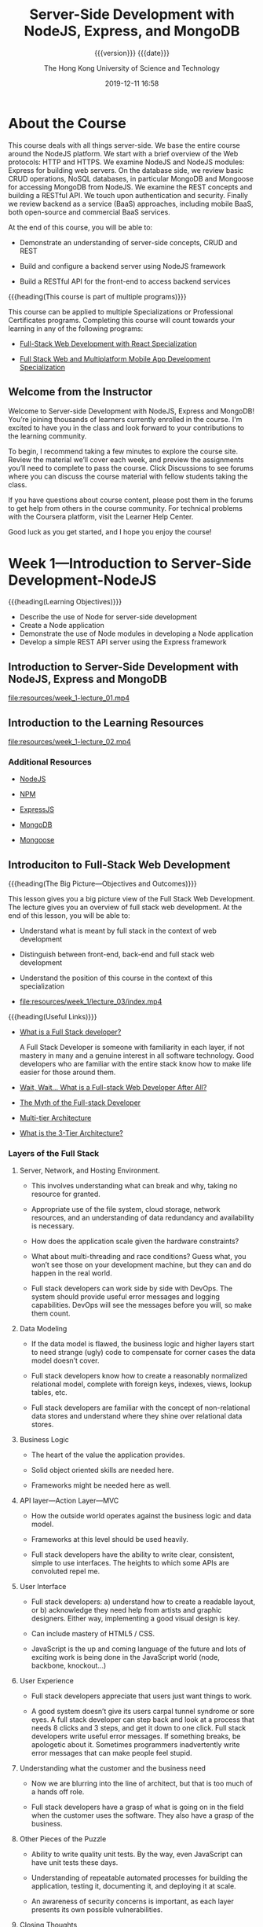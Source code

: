 # -*- mode:org; -*-

#+title:Server-Side Development with NodeJS, Express, and MongoDB
#+author:The Hong Kong University of Science and Technology
#+date:2019-12-11 16:58
#+subtitle: {{{version}}} {{{date}}}
#+macro:version Version 0.0.11

#+texinfo: @insertcopying

* About the Course
:PROPERTIES:
:unnumbered: t
:END:

This course deals with all things server-side.  We base the entire course
around the NodeJS platform.  We start with a brief overview of the Web
protocols: HTTP and HTTPS.  We examine NodeJS and NodeJS modules: Express for
building web servers.  On the database side, we review basic CRUD operations,
NoSQL databases, in particular MongoDB and Mongoose for accessing MongoDB from
NodeJS.  We examine the REST concepts and building a RESTful API.  We touch
upon authentication and security. Finally we review backend as a service (BaaS)
approaches, including mobile BaaS, both open-source and commercial BaaS
services.

At the end of this course, you will be able to:

- Demonstrate an understanding of server-side concepts, CRUD and REST

- Build and configure a backend server using NodeJS framework

- Build a RESTful API for the front-end to access backend services


{{{heading(This course is part of multiple programs)}}}

This course can be applied to multiple Specializations or Professional
Certificates programs.  Completing this course will count towards your learning
in any of the following programs:

- [[https://www.coursera.org/specializations/full-stack-react][Full-Stack Web Development with React Specialization]]

- [[https://www.coursera.org/specializations/full-stack-mobile-app-development][Full Stack Web and Multiplatform Mobile App Development Specialization]]

** Welcome from the Instructor
:PROPERTIES:
:instructor: Jogesh K. Muppala
:unnumbered: t
:END:

Welcome to Server-side Development with NodeJS, Express and MongoDB!  You’re
joining thousands of learners currently enrolled in the course.  I'm excited to
have you in the class and look forward to your contributions to the learning
community.

To begin, I recommend taking a few minutes to explore the course site.  Review
the material we’ll cover each week, and preview the assignments you’ll need to
complete to pass the course.  Click Discussions to see forums where you can
discuss the course material with fellow students taking the class.

If you have questions about course content, please post them in the forums to
get help from others in the course community.  For technical problems with the
Coursera platform, visit the Learner Help Center.

Good luck as you get started, and I hope you enjoy the course!

* Week 1---Introduction to Server-Side Development-NodeJS
:PROPERTIES:
:length:   10h 37m
:END:

{{{heading(Learning Objectives)}}}

- Describe the use of Node for server-side development
- Create a Node application
- Demonstrate the use of Node modules in developing a Node application
- Develop a simple REST API server using the Express framework


** Introduction to Server-Side Development with NodeJS, Express and MongoDB
:PROPERTIES:
:length:   10m
:END:

[[file:resources/week_1-lecture_01.mp4]]

** Introduction to the Learning Resources

[[file:resources/week_1-lecture_02.mp4]]

*** Additional Resources
- [[https://nodejs.org/][NodeJS]]

- [[https://www.npmjs.com/][NPM]]

- [[http://expressjs.com/][ExpressJS]]

- [[http://www.mongodb.org/][MongoDB]]

- [[http://mongoosejs.com/][Mongoose]]

** Introduciton to Full-Stack Web Development

{{{heading(The Big Picture---Objectives and Outcomes)}}}

This lesson gives you a big picture view of the Full Stack Web Development.
The lecture gives you an overview of full stack web development.  At the end of
this lesson, you will be able to:

- Understand what is meant by full stack in the context of web development

- Distinguish between front-end, back-end and full stack web development

- Understand the position of this course in the context of this specialization

- [[file:resources/week_1/lecture_03/index.mp4]]


{{{heading(Useful Links)}}}

- [[http://www.laurencegellert.com/2012/08/what-is-a-full-stack-developer/][What is a Full Stack developer?]]

  A Full Stack Developer is someone with familiarity in each layer, if not
  mastery in many and a genuine interest in all software technology.  Good
  developers who are familiar with the entire stack know how to make life
  easier for those around them.

- [[http://edward-designer.com/web/full-stack-web-developer/][Wait, Wait… What is a Full-stack Web Developer After All?]]

- [[http://andyshora.com/full-stack-developers.html][The Myth of the Full-stack Developer]]

- [[https://en.wikipedia.org/wiki/Multitier_architecture][Multi-tier Architecture]]

- [[http://www.tonymarston.net/php-mysql/3-tier-architecture.html][What is the 3-Tier Architecture?]]

*** Layers of the Full Stack
1. Server, Network, and Hosting Environment.

   - This involves understanding what can break and why, taking no resource for
     granted.

   - Appropriate use of the file system, cloud storage, network resources, and
     an understanding of data redundancy and availability is necessary.

   - How does the application scale given the hardware constraints?

   - What about multi-threading and race  conditions? Guess what, you won’t see
     those on your development machine, but they  can and do happen in the real
     world.

   - Full stack developers can work side by side with DevOps.  The system
     should provide useful error messages and logging capabilities. DevOps will
     see the messages before you will, so make them count.

2. Data Modeling

   - If the data model is flawed, the business logic and higher layers start to
     need strange (ugly) code to compensate for corner cases the data model
     doesn’t cover.

   - Full stack developers know how to create a reasonably normalized
     relational model, complete with foreign keys, indexes, views, lookup
     tables, etc.

   - Full stack developers are familiar with the concept of non-relational data
     stores and understand where they shine over relational data stores.

3. Business Logic

   - The heart of the value the application provides.

   - Solid object oriented skills are needed here.

   - Frameworks might be needed here as well.

4. API layer---Action Layer---MVC

   - How the outside world operates against the business logic and data model.

   - Frameworks at this level should be used heavily.

   - Full stack developers have the ability to write clear, consistent, simple
     to use interfaces. The heights to which some APIs are convoluted repel me.

5. User Interface

   - Full stack developers: a) understand how to create a readable layout, or
     b) acknowledge they need help from artists and graphic designers.  Either
     way, implementing a good visual design is key.

   - Can include mastery of HTML5 / CSS.

   - JavaScript is the up and coming language of the future and lots of
     exciting work is being done in the JavaScript world (node, backbone,
     knockout…)

6. User Experience

   - Full stack developers appreciate that users just want things to work.

   - A good system doesn’t give its users carpal tunnel syndrome or sore eyes.
     A full stack developer can step back and look at a process that needs 8
     clicks and 3 steps, and get it down to one click.  Full stack developers
     write useful error messages. If something breaks, be apologetic about
     it. Sometimes programmers inadvertently write error messages that can make
     people feel stupid.

7. Understanding what the customer and the business need

   - Now we are blurring into the line of architect, but that is too much of a
     hands off role.

   - Full stack developers have a grasp of what is going on in the field when
     the customer uses the software. They also have a grasp of the business.

8. Other Pieces of the Puzzle

   - Ability to write quality unit tests.  By the way, even JavaScript can have
     unit tests these days.

   - Understanding of repeatable automated processes for building the
     application, testing it, documenting it, and deploying it at scale.

   - An awareness of security concerns is important, as each layer presents its
     own possible vulnerabilities.

9. Closing Thoughts

   - It is very bad practice to tightly couple code to a specific
     implementation (library, OS, hardware, etc). Just because a full stack
     developer understands the entire spectrum doesn’t mean they have license
     to take shortcuts. Well, actually they do if it is a build and throw away
     prototype.

   - Technology start-ups need full stack developers for their versatility!
     However, as an organization matures, it needs more and more focused
     skills.

   - I’m not sure you can call yourself a full stack developer until you have
     worked in multiple languages, platforms, and even industries in your
     professional career. Full stack goes beyond a ‘senior engineer’, as it is
     along the same lines as a polyglot programmer but with a higher view of
     all the connecting pieces. Note that on my list, only items 3-5 involve
     writing code.

*** What is a Full Stack Web Developer
:PROPERTIES:
:url:      https://edward-designer.com/web/full-stack-web-developer/
:author:   Edward Chung
:date:     December 18, 2014
:END:

**** Summary of What is a Full Stack Web Developer
A full-stack web developer is someone who has honed skills in both front-end
web design/development and back-end/server coding.  You can count on a
full-stack web developer to design, code, implement and maintain a fully
functional modern interactive website on his/her own (not just a static website
with a few pages).

**** The Full Stack Web Developer
With the ever evolvement of the almighty World Wide Web, new job functions are
created virtually every day.  Just a few years ago, you only needed a web
designer to create the visual design in Photoshop and/or Dreamweaver and a web
developer to code the front-end/back-end scripts and the website was ready to
go.  At that time, websites were charged based on the number of “pages” (a
concept borrowed from print design).

Fast forward to the present, we now have (not a exhaustive list) :

- visual designer
- web designer
- UI designer
- UX designer
- interaction designer
- art director
- front-end developer
- back-end developer
- web developer
- mobile developer
- database developer
- database administrator
- web master
- web server administrator
- SEO specialist
- web analyst
- web security professional
- quality assurance tester
- project manager
- growth hacker
- …


Several roles may be taken up by the same individual depending on the size of
the company and the resources.  Very large and profitable companies may gather
experts from each field in their teams with a view to create the
best-ever-possible web products of the world.

But normally, in the down-to-earth company, the web designer/developer
distinction still applies.  The web designer will be responsible for the
visual/web/UI/UX/interaction design while the web developer will do the
front-end coding/back-end coding/database administration/server
setup/debugging/etc.  However, problems always occur in areas when the two have
to work together yet only either one takes responsible.  Factors like
miscommunications/false assumptions of job role and scope/misunderstanding of
the technology/etc.  will render the end product a subpar one.

This is where a full-stack web developer can fill the gap.  A full-stack web
developer masters the best of both worlds (or to a minimum understands both
worlds).  (S)He will be able to steer the web projects in the right direction
utilizing the best practices and latest advancements in the technology.  (S)He
will design and code the whole web project themselves or supervise others to
perform the tasks by overlooking the whole process from scratch to finish.

When websites and web applications become more and more interactive and
sophisticated, understanding the technical capabilities of the systems and
having an eye for artistic/usability judgement are critical to the success.  So
it is natural for web professionals to evolve to full-stack web developers in
due course.

However, designing and coding are two distinct skills that require different
regions of the brain to master. The right brain is for visual and creativity
and the left brain is for structure and organization.  Designers are
predominately right-brainers while coder left-brainers.  So there is still only
a handful of full-stack web developer on the market.

{{{heading(Benefits of Being a Full-Stack Web Developer)}}}

1. You can build a professional website from scratches for your employer.

2. You can be a competent member in cross-functional Agile teams where you can
   perform both front-end and back-end development.  As Agile project
   management is fast becoming the norm for web application development and
   UI/UX is gaining in importance for the success or failure of any web
   application, you will be seen as a valuable team member contributing to the
   success of projects.

3. You can start your own website design and development business.

4. You can build your own websites and monetize them through Adsense, affiliate
   marketing, selling your own products and more.  The best of this is the
   flexibility of earning extra money alongside your regular job.  There are
   many great examples of web developers turning this business into a career
   and quitting their regular jobs.

*** The Myth of the Full-stack Developer
:PROPERTIES:
:url:      https://www.andyshora.com/full-stack-developers.html
:author:   Andy Shora
:END:

{{{heading(“Full Stack”)}}}

My defensive tendencies are normally put on high alert when I hear that magic
phrase.  Stacks are a lot bigger than what they used to be, and being able to
claim one has acquired refined skills at every layer of web development is
certainly not a small claim.  Does this mean you have a broad range of skills
or you specialise in everything?

For a time (allegedly) Facebook only hired full-stack engineers.  This was of
course when they were building the first few versions of Facebook, which, lets
face it had a relatively simple php backend and wasn't anything special
design-wise.

{{{heading(Full-stack used to mean less layers)}}}

Coding php or Python, jQuery, HTML, CSS then transferring a few files via FTP
to your shared hosting account or dedicated server? You were full-stack.  HTML
was trivial, and even thinking of implementing any proper application code in
JavaScript wasn't possible.

My beef is not with people who can do all of the above, it's with the label
'full-stack developer'.  What does it mean in 2014?

At the level of a senior full-stack engineer we're perhaps talking about
architecting a modular Backbone/AngularJS front-end whilst optimising content
delivery and tweaking hardware accelerated layers in CSS, followed by
implementing an async non-blocking backend (which also pre-renders templates on
the server), and pushing to an AWS cluster which has been built with security
and scaleability in mind.  Not to mention design.  Designing UI responsively
and mobile-first is essential, utilising a CSS pre-processor to save time.  And
remember to setup Nagios for monitoring.  Oh, and ideally when the Continuous
Integration server detects a bad build because your end-to-end tests have
failed, get it to send you an SMS with the build error messages.  Well, the
last two are probably for bonus points.

Ask someone who labels themselves 'full-stack'.  Do they believe they have
familiarity with different layers, or true mastery?

{{{heading(Identifying mastery)}}}

I used to work with a very smart guy who when interviewing junior web
developers, used to draw a spider diagram with each of the spikes being
different layers of web development; UX, HTML, CSS, JavaScript, backend
scripting language, and SQL.  When the young developers were asked to grade
themselves out of 10 for each of the skill areas, most went for a good spread,
but a rather high spread.  It seemed nobody wanted to exceed an 8, or drop
below a 5 in any of the layers.  We can ignore the scale at which they were
grading themselves, because we were simply interpreting the grades relatively
against each other so we could get a good idea of what kind of developer the
individual saw themselves as.  I didn't hear the term 'full-stack' being used
even once, but we got a feel that everyone was an all-round web developer.
What happened next was more interesting.

On the second iteration the interviewees were given a maximum of 30 points to
distribute as they pleased.  After some frowning, some internal arguing, and
finally the self-grading we saw a lot more skewed graphs.  The 7-5 well-spread
ratings turned into more skewed 8-2's.  It seemed when faced with the harsh
reality of admitting what they were really good at, they delivered, giving
themselves 8's in their favoured areas and 2's in others.  If the candidates
really believed in their initial relative spread, we would see the same
weighting in the second round, but instead we saw front-end and back-end
developers emerge from the crowd.

Of course 99% of web developers have probably never sat through this test, and
have perhaps have never been forced to reveal what their real spread of skills
is.

{{{heading(How skilled are you in each discipline?)}}}

The basics of the languages/frameworks we learn today can often be picked up in
a matter of hours.  We no longer add skills to our CVs by taking a course, we
simply download some code and start hacking through tutorials and demo code.
The problem is, I feel the difference between knowing something in web
development and truly mastering it is now becoming an increasingly blurred
line.

It's very easy to become disillusioned with your own skills when you've
deployed some code which has been consumed by lots of users.  Let's say you've
written a web application which has scaled well under load, and you've received
great feedback.  Are you a master of everything you used in this stack?  Or are
you simply good at implementing the layers you needed to make things work
together?  Because that's an entirely different skill, and in fact a very
valuable one.

{{{heading(The skill of acquiring new skills)}}}

In my eyes the most valuable skill to have is the ability to learn, closely
followed by the ability to know when you don't know something.  I'm sure we've
all met people who decide to put brakes on their own learning because they
believe they've become a master at something.  I don't know about you, but the
smartest people I know (and the ones I have most respect for) are the ones who
are still eager to learn new things every day, from everyone they meet.  These
people just don't stop growing, in terms of both ability and character.

{{{heading(Why I'm not a full-stack developer)}}}

At one point (probably when I was about twenty-two) I heard this phrase
'full-stack' and I thought "yeah, I'm one of them".  Five years later after
working in roles with ASP, php, .Net, Node and finally JavaScript and CSS, I
only label myself as a front-end developer.  Maybe I just wasn't that good at
previous disciplines, or maybe since spending the last 2-3 years in pure
JavaScript roles I just actually realised how high the limits are when you
specialise.  This is simply opportunity I did not have when I was busy in
cross-discipline roles at smaller companies.

Sure, I've got some broad skills like a lot of developers.  However, I'd like
to think being a front-end developer now assumes some knowledge of UX, design,
and how data is modelled and served on the backend, and this is why I think the
term full-stack is old fashioned (if five years is old) and perhaps a bit smug.

Maybe, I just don't like the term.

{{{heading(Some people are willing to have a go at everything)}}}

Perhaps most respectable about all people who claim to be full-stack, is that
is conveys ambition and persistance.  The ideal developer should be willing to
have a go at learning anything, but also acknowledge when they need help from a
specialist in the team.

Perhaps I was too defensive at first, I've met too many people who pronounce
the term in a smug way, instantly causing me to discredit them.  However, say
you're full-stack in a normal way, and there will be no scrutiny from my part.
It won't be at all like meeting an investment banker or recruiter.

{{{heading(The employability of a true full-stack developer: HIGH)}}}

The chances of finding a good full-stack developer: LOW.

Smaller companies and startups NEED full-stack developers.  Developers are
often forced to acquire new skills when the resources simply aren't available.
I feel the problem for companies desperate to hire these guys and girls, is
that the real multi-skilled developers are often lost in a sea of douchebags,
claiming they know it all.

*** Multi-tier Architecture
- https://en.wikipedia.org/wiki/Multitier_architecture


In software engineering, /multitier architecture/ (often referred to as /n-tier
architecture/) or /multilayered architecture/ is a *client–server architecture
in which presentation, application processing, and data management functions
are physically separated*.  The most widespread use of multitier architecture
is the /three-tier architecture/.

*** What is the 3-Tier Architecture
:PROPERTIES:
:url:      http://www.tonymarston.net/php-mysql/3-tier-architecture.html
:author:   Tony Marston
:date:     October 14, 2012
:END:

**** Introduction to What is the 3-Tier Architecture
This article is in response to [[http://blog.ircmaxell.com/2012/08/n-tier-architecture-introduction.html][N-Tier Architecture - An Introduction]] written by
Anthony Ferrara which I feel gives only a very limited view of what can be a
complex subject.  Different people have different ideas on how an application
can be split into tiers, and different ideas on the benefits which can be
gained from making such a split.  I have been designing and building
multi-tiered applications in different languages for over a decade, so my
exposure to this subject has been quite extensive.  I would like to share with
you my experiences on this subject and hopefully give you a more detailed
picture.

** Introduction to Git
*** Setting up Git

Git Objectives and Outcomes

At the end of this lesson you should have set up Git on your computer. At the
end of this lesson, you will be able to:

- Set up a Git repository and perform basic Git operations

- Set up and use online Git repositories

**** Setting up your Development Environment

{{{heading(Software Requirements)}}}

1. Text editor of your choice: Any text editor that you are already familiar
   with can be used for editing the project files.  I will be using Visual
   Studio Code (https://code.visualstudio.com/) as the editor of choice in this
   specialization.  You may also consider other editors such as Brackets
   (http://brackets.io/), Sublime Text (http://www.sublimetext.com/), or Atom
   (https://atom.io/).

2. Browser of your choice: You may use your preferred browser.  I will be using
   Chrome as the browser in all the exercises.  All the exercises and
   assignments in this course have been tested using Chrome v. 46.  Please note
   that not all browsers may support all the HTML5 features to the same extent.
   You might encounter problems when using other browsers.  I strongly urge you
   to use the latest Chrome browser for the exercises and assignments in this
   course so that any problems are minimized.

3. Command line shell: Familiarity with the command-line shell will be
   essential for the exercises.  In Windows a cmd window or power shell with
   admin privileges would be needed.  On a Mac or in Linux, a terminal window
   can be used.  Please get familiar with the "sudo" command in OS X and Linux.

4. Files required for the exercises: We will provide additional starter files
   for the exercises wherever needed.  Links to download the files will be
   provided inline in the exercise instructions that follow each exercise
   video.  Please download the files provided there, if any, before beginning
   the exercise.  The links are also available through the Additional Resources
   of the specific lesson.


*Note*: Please remember to retain the folders and all the files that you create
in the exercises.  Further exercises will build upon the files that you create
in the preceding exercises.  DO NOT DELETE the files at the end of the
exercises, unless otherwise instructed.  You may wish to set up your exercise
folder as a Git repository and commit the files to the repository at the end of
each exercise.  Brief instructions on using Git are available later in this
lesson.

**** Exercise---Video---Setting Up Git
- [[file:resources/week_1/lecture_04/index.mp4]]

**** Exercise---Setting Up Git

{{{heading(Objectives and Outcomes)}}}

In this exercise you will learn to install Git on your computer. Git is
required for using all the remaining Node.js and Node based tools that we
encounter in the rest of the course. At the end of this exercise, you would be
able to:

- Install Git on your computer

- Ensure that Git can be used from the command-line or command-prompt on your
  computer

- Set up some of the basic global configuration for Git


{{{heading(Downloading and Installing Git)}}}

- To install Git on your computer, go to https://git-scm.com/downloads to
  download the Git installer for your specific computing platform.

- Then, follow the installation steps as you install Git using the installer.

- You can find more details about installing Git at
  https://git-scm.com/book/en/v2/Getting-Started-Installing-Git. This document
  lists several ways of installing Git on various platforms.

- Installing some of the GUI tools like GitHub Desktop will also install Git on
  your computer.

- On a Mac, setting up XCode command-line tools also will set up Git on your
  computer.

- You can choose any of the methods that is most convenient for you.


{{{heading(Some Global Configuration for Git)}}}

- Open a cmd window or terminal on your computer.

- Check to make sure that Git is installed and available on the command line,
  by typing the following at the command prompt:
  : git --version

- To configure your user name to be used by Git, type the following at the
  prompt:
  : git config --global user.name "Your Name"

- To configure your email to be used by Git, type the following at the prompt:
  : git config --global user.email <your email address>

- You can check your default Git global configuration, you can type the
  following at the prompt:
  : git config --list

*** Basic Git Commands
- [[file:resources/week_1/lecture_05/index.mp4]]

- [[file:resources/week_1/lecture_05/Git-Exercises.pdf][Git-Exercises.pdf]]


{{{heading(Objectives and Outcomes)}}}

In this exercise you will get familiar with some basic Git commands. At the end
of this exercise you will be able to:

- Set up a folder as a Git repository

- Perform basic Git operations on your Git repository


{{{heading(Basic Git Commands)}}}

- At a convenient location on your computer, create a folder named git-test.

- Open this git-test folder in your favorite editor.

- Add a file named index.html to this folder, and add the following HTML code
  to this file:

  #+name:index.html-skeleton
  #+begin_src html
    <!DOCTYPE html>
    <html>
        <head></head>

        <body>
            <h1>This is a Header</h1>
        </body>
  #+end_src

{{{subheading(Initializing the folder as a Git repository)}}}

- Go to the git-test folder in your cmd window/terminal and type the following
  at the prompt to initialize the folder as a Git repository:
  : git init


{{{subheading(Checking your Git repository status)}}}

- Type the following at the prompt to check your Git repository's status:
  : git status


{{{subheading(Adding files to the staging area)}}}

- To add files to the staging area of your Git repository, type:
  : git add .


{{{subheading(Commiting to the Git repository)}}}

- To commit the current staging area to your Git repository, type:
  : git commit -m "first commit"


{{{subheading(Checking the log of Git commits)}}}

- To check the log of the commits to your Git repository, type
  : git log --oneline


{{{heading(Modifications)}}}

- Now, modify the ~index.html~ file as follows:

#+name:index.html-modification1
#+begin_src html
  !DOCTYPE html>
  <html>
      <head></head>

      <body>
          <h1>This is a Header</h1>
          <p>This is a paragraph</p>
      </body>
  </html>
#+end_src

- Add a sub-folder named templates to your git-test folder, and then add a file
  named temp.html to the templates folder. Then set the contents of this file
  to be the same as the index.html file above.

- Then check the status and add all the files to the staging area.

- Then do the second commit to your repository

- Now, modify the index.html file as follows:

#+name:index.html-modification2
#+begin_src html
  <!DOCTYPE html>
  <html>
      <head></head>

      <body>
          <h1>This is a Header</h1>
          <p>This is a paragraph</p>
          <p>This is a second paragraph</p>
      </body>
  </html>
#+end_src

- Now add the modified ~index.html~ file to the staging area and then do a third
  commit.


{{{subheading(Checking out a file from an earlier commit)}}}

- To check out the index.html from the second commit, find the number of the
  second commit using the git log, and then type the following at the prompt:
  : git checkout <second commit's number> index.html

{{{subheading(Resetting the Git repository)}}}

- To discard the effect of the previous operation and restore index.html to its
  state at the end of the third commit, type:
  : git reset HEAD index.html

- Then type the following at the prompt:
  : git checkout -- index.html

- You can also use ~git reset~ to reset the staging area to the last commit
  without disturbing the working directory.

*** Online Git Repositories
- [[file:resources/week_1/lecture_06/index.mp4]]

- [[file:resources/week_1/lecture_06/Git-Exercises.pdf][Git-Exercises.pdf]]


{{{heading(Objectives and Outcomes)}}}

In this exercise you will learn about how to set up and use an online Git
repository and synchronize your local Git repository with your online
repository. At the end of this exercise, you will be able to:

- Set up the online repository as a remote repository for your local Git
  repository

- Push your commits to the online repository

- Clone an online Git repository to your computer


{{{heading(Setting up an Online Git repository)}}}

- Sign up for an account either at Bitbucket (https://bitbucket.org) or GitHub
  (https://github.com). Note that private repositories on GitHub requires a
  paid account, and is not available for free accounts.

- Then set up an online Git repository named git-test. Note the URL of your
  online Git repository.


{{{heading(Set the local Git repository to set its remote origin)}}}

- At the prompt, type the following to set up your local repository to link to
  your online Git repository:
  : git remote add origin <repository URL>

{{{heading(Pushing your commits to the online repository)}}}

- At the prompt, type the following to push the commits to the online
  repository:
  : git push -u origin master

{{{heading(Cloning an online repository)}}}

- To clone an online repository to your computer, type the following at the
  prompt:
  : git clone <repository URL>

*** Additional Git Resources
- Git site http://git-scm.com.

- [[https://git-scm.com/book/en/v2/Getting-Started-Installing-Git][Installing Git]] chapter from Pro Git

- [[https://git-scm.com/docs][Git reference manual]]

- Quick reference guides:

  - [[https://services.github.com/on-demand/downloads/github-git-cheat-sheet.pdf][GitHub Cheat Sheet]] (PDF)

  - [[http://ndpsoftware.com/git-cheatsheet.html][Visual Git Cheat Sheet]] (SVG | PNG)

- [[https://www.atlassian.com/git/tutorials/][Atlassian comprehensive Git tutorial]]

** Introduction to Node.js and NPM

{{{heading(Objectives and Outcomes)}}}

In this lesson you will learn the basics of Node.js and NPM. Thereafter, you
will install Node.js and NPM on your machine so that you can start writing
simple Node applications. At the end of this lesson, you should be able to:

- Download and install Node.js and NPM on your machine

- Verify that the installation was successful and your machine is ready for
  using Node.js and NPM.

*** About Node.js and NPM
- [[file:resources/week_1/lecture_07/index.mp4]]

- [[file:resources/week_1/lecture_07/NodeJS-NPM.pdf][NodeJS-NPM.pdf]]

*** Setting Up Node.js and NPM
- [[file:resources/week_1/lecture_08/index.mp4]]


*Note*: Make sure you have installed Git on your machine before you install
Node.js. Please complete the previous Git installation exercise before
proceeding with this exercise.

{{{heading(Objectives and Outcomes)}}}

In this exercise, you will learn to set up the Node.js environment, a popular
Javascript based server framework, and node package manager (NPM) on your
machine. To learn more about NodeJS, you can visit https://nodejs.org. For this
course, you need to install Node.js on your machine. At the end of this
exercise, you will be able to:

- Complete the set up of Node.js and NPM on your machine

- Verify that the installation was successful and your machine is ready for
  using Node.js and NPM.


{{{heading(Installing Node)}}}

- To install Node on your machine, go to https://nodejs.org and click on the
  Download button. Depending on your computer's platform (Windows, MacOS or
  Linux), the appropriate installation package is downloaded.

- As an example, on a Mac, you will see the following web page. Click on the
  Download button. Follow along the instructions to install Node on your
  machine. (Note: Now Node gives you the option of installing a mature and
  dependable LTS version and a more newer current version. You can install the
  current version. I will use this version in the course.)


{{{heading(Verifying the Node Installation)}}}

- Open a terminal window on your machine. If you are using a Windows machine,
  open a cmd window or PowerShell window with admin privileges.

- To ensure that your NodeJS setup is working correctly, type the following at
  the command prompt to check for the version of Node and NPM
  : node -v
  : npm -v

*** Additional Resources for Node.js and NPM
- [[https://nodejs.org/][Nodejs.org]]

- [[https://www.npmjs.com/][Npmjs.com]]

- [[https://nodejs.org/api/][Node API Documentation]]

- [[https://docs.npmjs.com/][NPM Documentation]]

** Introduction to Node Modules

{{{heading(Objectives and Outcomes)}}}

In this lesson you will learn to write Node applications. You will learn about
Node modules and how you can make use of them within your Node applications. At
the end of this lesson, you will be able to:

- Write simple Node applications and run them using Node

- Develop Node modules and use them within your Node applications

- Learn about using callbacks and handling errors within your Node application

*** Understanding Node Modules
- [[file:resources/week_1/lecture_09/index.mp4]]

- [[file:resources/week_1/lecture_09/Node-Modules.pdf][Node-Modules.pdf]]

**** Exercise in Understanding Node Modules
- [[file:resources/week_1/lecture_10/index.mp4]]


{{{heading(Objectives and Outcomes)}}}

In this exercise, you will learn about writing Node applications using
JavaScript and also learn about the basics of Node modules. At the end of this
exercise, you will be able to:

- Write a simple Node application in JavaScript.

- Understand the basics of Node modules and write simple file-based Node
  modules


{{{heading(Starting a Node Application)}}}

- Go to a convenient location on your computer and create a folder named
  NodeJS. Then move to this folder.

- Now create a folder named node-examples and then move into this folder.

- At the prompt, type the following to initialize a package.json file in the
  node-examples folder:
  : npm init

- Accept the standard defaults suggested and then update the package.json file
  until you end up with the file containing the following:

  #+name:default-package.json
  #+begin_src js
    {
      "name": "node-examples",
      "version": "1.0.0",
      "description": "Simple Node Examples",
      "main": "index.js",
      "scripts": {
        "test": "echo \"Error: no test specified\" && exit 1",
        "start": "node index"
      },
      "author": "Jogesh Muppala",
      "license": "ISC"
    }
  #+end_src

- Create a file named ~index.js~ and add the following code to this file:

  #+name:basic-index.js
  #+begin_src js
    var rect = {
            perimeter: (x, y) => (2*(x+y)),
            area: (x, y) => (x*y)
    };

    function solveRect(l,b) {
        console.log("Solving for rectangle with l = " + l + " and b = " + b);

        if (l <= 0 || b <= 0) {
            console.log("Rectangle dimensions should be greater than zero:  l = "
                   + l + ",  and b = " + b);
        }
        else {
                console.log("The area of the rectangle is " + rect.area(l,b));
                console.log("The perimeter of the rectangle is " + rect.perimeter(l,b));
        }
    }

    solveRect(2,4);
    solveRect(3,5);
    solveRect(0,5);
    solveRect(-3,5);
  #+end_src

- To run the Node application, type the following at the prompt:
  : npm start

- To initialize a Git repository and add the current files in the folder to the
  repository, type the following at the prompt:
  : git init
  : git add .

- Then, do a Git commit with the message "Simple Node Example".


{{{heading(A Simple Node Module)}}}

- Now, create a file named ~rectangle.js~, and add the following code to it:

  #+name:rectangle.js
  #+begin_src js
    exports.perimeter =  (x, y) => (2*(x+y));

    exports.area = (x, y) => (x*y);
  #+end_src

- Then, update ~index.js~ as follows (place the following at the top if the
  file):
  : var rect = require('./rectangle');

- Run the Node application like before and observe that the result will be the
  same.

- Do a Git commit with the message "Simple Node Module".

*** Node Modules and Callbacks and Error Handling
- [[file:resources/week_1/lecture_11/index.mp4]]

- [[file:resources/week_1/lecture_11/Node-Callbacks-Error_Handling.pdf][Node-Callbacks-Error_Handling.pdf]]

- [[file:resources/week_1/lecture_12/index.mp4]]


{{{heading(Objectives and Outcomes)}}}

In this exercise, you will learn about callbacks, JavaScript closures and error
handling in Node applications. At the end of this exercise, you will be able
to:

- Using Callbacks in Node applications

- Error handling in Node applications


{{{heading(Using Callbacks and Error Handling)}}}

- Update ~rectangle.js~ as shown below:

  #+name:rectangle.js-updated
  #+begin_src js
    module.exports = (x,y,callback) => {
        if (x <= 0 || y <= 0)
            setTimeout(() => 
                callback(new Error("Rectangle dimensions should be greater than zero: l = "
                    + x + ", and b = " + y), 
                null),
                2000);
        else
            setTimeout(() => 
                callback(null, {
                    perimeter: () => (2*(x+y)),
                    area:() => (x*y)
                }), 
                2000);
    }
  #+end_src

- Then, update ~index.js~ as shown below:

  #+name:index.js-updated
  #+begin_src js
    function solveRect(l,b) {
        console.log("Solving for rectangle with l = "
                    + l + " and b = " + b);
        rect(l,b, (err,rectangle) => {
            if (err) {
                    console.log("ERROR: ", err.message);
                }
            else {
                console.log("The area of the rectangle of dimensions l = "
                    + l + " and b = " + b + " is " + rectangle.area());
                console.log("The perimeter of the rectangle of dimensions l = "
                    + l + " and b = " + b + " is " + rectangle.perimeter());
            }
        });
        console.log("This statement after the call to rect()");
    };
  #+end_src

- Run the Node application as before and see the result.

Do a Git commit with the message "Node Callbacks and Error Handling".

*** Node Modules Additional Resources

- [[https://nodejs.org/api/modules.html][Node Modules]]

- [[https://nodejs.org/en/docs/guides/event-loop-timers-and-nexttick/][The Node.js Event Loop, Timers, and process.nextTick()]]

- [[http://www.commonjs.org/][CommonJS]]

- [[http://wiki.commonjs.org/wiki/Modules/1.1.1][CommonJS Module Format]]

- [[http://requirejs.org/][RequireJS]]

** Introduction to Node and HTTP

{{{heading(Objectives and Outcomes)}}}

In this lesson you will learn more about the Node HTTP core module.  You will
create a simple HTTP server using the Node HTTP module and serve HTML files
from a public folder.  Along the way you will learn about the fs and path Node
core modules.  At the end of this lesson, you will be able to:

- Create a simple HTTP server using the Node HTTP core module

- Create a web server to serve static HTML files from a folder

*** Introduction to Networking Essentials

- [[file:resources/week_1/lecture_13/index.mp4]]

- [[file:resources/week_1/lecture_13/Networking-Essentials.pdf][Networking-Essentials.pdf]]

*** Introduction to the HTTP Module

- [[file:resources/week_1/lecture_14/index.mp4]]

- [[file:resources/week_1/lecture_14/Node-HTTP.pdf][Node-HTTP.pdf]]

*** Exercise---Node and the HTTP Module

- [[file:resources/week_1/lecture_15/index.mp4]]

{{{heading(Objectives and Outcomes)}}}

In this exercise, you will explore three core Node modules: HTTP, fs and
path. At the end of this exercise, you will be able to:

- Implement a simple HTTP Server

- mplement a server that returns html files from a folder


**** A Simple HTTP Server
- Create a folder named node-http in the NodeJS folder and move into the
  folder.

- In the node-http folder, create a subfolder named public.

- At the prompt, type the following to initialize a package.json file in the
  node-examples folder:

  : npm init

- Accept the standard defaults suggested until you end up with a package.json
  file containing the following:

  #+begin_src js
    {
      "name": "node-http",
      "version": "1.0.0",
      "description": "Node HTTP Module Example",
      "main": "index.js",
      "scripts": {
        "test": "echo \"Error: no test specified\" && exit 1",
        "start": "node index"
      },
      "author": "Jogesh Muppala",
      "license": "ISC"
    }
  #+end_src

- Create a file named ~index.js~ and add the following code to it:

  #+begin_src js
    const http = require('http');

    const hostname = 'localhost';
    const port = 3000;

    const server = http.createServer((req, res) => {
        console.log(req.headers);
        res.statusCode = 200;
        res.setHeader('Content-Type', 'text/html');
        res.end('<html><body><h1>Hello, World!</h1></body></html>');
    })

    server.listen(port, hostname, () => {
      console.log(`Server running at http://${hostname}:${port}/`);
    });
  #+end_src

- Start the server by typing the following at the prompt:

  : npm start

- Then you can type:

  :  http://localhost:3000

  {{{noindent}}}in your browser address bar and see the result.

- You can also use [[http://www.getpostman.com/][postman]] chrome extension to send requests to the server and
  see the response.  Alternately, you can download the stand-alone Postman tool
  from http://getpostman.com and install it on your computer.

- Initialize a Git repository, check in the files and do a Git commit with the
  message "Node HTTP Example 1".

**** Serving HTML Files

- In the ~public~ folder, create a file named ~index.html~ and add the
  following code to it:

  #+begin_src html
    <html>
      <title>This is aboutus.html</title>
      <body>
        <h1>Aboutus.html</h1>
        <p>This is the contents of the aboutus.html file</p>
      </body>
    </html>
  #+end_src

- Then update ~index.js~ as follows:

  #+begin_src js
    ...
    const fs = require('fs');
    const path = require('path');
    ...

    const server = http.createServer((req, res) => {
      console.log('Request for ' + req.url + ' by method ' + req.method);

      if (req.method == 'GET') {
        var fileUrl;
        if (req.url == '/') fileUrl = '/index.html';
        else fileUrl = req.url;

        var filePath = path.resolve('./public'+fileUrl);
        const fileExt = path.extname(filePath);
        if (fileExt == '.html') {
          fs.exists(filePath, (exists) => {
            if (!exists) {
              res.statusCode = 404;
              res.setHeader('Content-Type', 'text/html');
              res.end('<html><body><h1>Error 404: ' + fileUrl + 
                          ' not found</h1></body></html>');
              return;
            }
            res.statusCode = 200;
            res.setHeader('Content-Type', 'text/html');
            fs.createReadStream(filePath).pipe(res);
          });
        }
        else {
          res.statusCode = 404;
          res.setHeader('Content-Type', 'text/html');
          res.end('<html><body><h1>Error 404: ' + fileUrl + 
                  ' not a HTML file</h1></body></html>');
        }
      }
      else {
          res.statusCode = 404;
          res.setHeader('Content-Type', 'text/html');
          res.end('<html><body><h1>Error 404: ' + req.method + 
                  ' not supported</h1></body></html>');
      }
    })

    ...
  #+end_src

- Start the server, and send various requests to it and see the corresponding
  responses.

- Do a Git commit with the message "Node HTTP Example 2".

*** Node and HTTP Additional Resources

- [[https://nodejs.org/api/http.html][Node HTTP]]

- [[https://nodejs.org/en/docs/guides/anatomy-of-an-http-transaction/][Anatomy of an HTTP Transaction]]

- [[https://nodejs.org/api/fs.html][fs Module]]

- [[https://nodejs.org/api/path.html][path Module]]

- [[https://en.wikipedia.org/wiki/Hypertext_Transfer_Protocol][Hypertext Transfer Protocol]]

- [[https://en.wikipedia.org/wiki/List_of_HTTP_status_codes][List of HTTP Status Codes]]

- [[http://getpostman.com/][Postman]]

** Introduction to Express

{{{heading(Objectives and Outcomes)}}}

In this lesson you will learn about the Express framework that enables
implementing and deploying powerful web servers based on Node.  At the end of
this lesson, you will be able to:

- Implement a web server using the Express framework

- Develop a web server that supports a REST API

- Use Express router to implement support for the REST API


*** Introduction to Express Video
- [[file:resources/week_1/lecture_16/index.mp4]]

- [[file:resources/week_1/lecture_16/Intro-Express.pdf][Intro-Express.pdf]]

*** Exercise---Introduction to Express

- [[file:resources/week_1/lecture_17/index.mp4]]

*** Brief Representational State Transfer---REST

- [[file:resources/week_1/lecture_18/index.mp4]]

- [[file:resources/week_1/lecture_18/REST.pdf][REST.pdf]]

*** Express Router

- [[file:resources/week_1/lecture_19/index.mp4]]

- [[file:resources/week_1/lecture_19/Express-Router.pdf][Express-Router.pdf]]

*** Exercice---Express Router

- [[file:resources/week_1/lecture_20/index.mp4]]

*** Express Additional Resources

- [[http://expressjs.com/][ExpressJS]]

- [[https://github.com/senchalabs/connect][Connect]]

- [[https://github.com/expressjs/express/wiki][Express Wiki]]

- [[https://github.com/expressjs/morgan][morgan]]

- [[https://github.com/expressjs/body-parser][body-parser]]

- [[http://evanhahn.com/understanding-express/][Understanding Express.js]]

- [[https://stephensugden.com/middleware_guide/][A Short Guide to Connect Middleware]]

** Assignment 1---Node Modules Express and REST API
* Week 2---Persistent Storage with MongoDB
:PROPERTIES:
:length:   9h 12m
:END:

* Week 3---Security and Authentication
:PROPERTIES:
:length:   9h 26m
:END:

* Week 4---Backend as a Service BaaS
:PROPERTIES:
:length:   18h 8m
:END:

* Copying
:PROPERTIES:
:copying:  t
:END:

Copyright {{{noindent}}}\copy 2019 {{{author}}} {{{version}}}

* Footnotes

* Tables
:PROPERTIES:
:unnumbered: t
:END:
#+texinfo:@listoffloats Table

* Programs
:PROPERTIES:
:index:    pg
:unnumbered: t
:END:

* Functions
:PROPERTIES:
:index:    fn
:unnumbered: t
:END:

* Index
:PROPERTIES:
:index:    cp
:unnumbered: t
:END:

* Definitions                                                      :noexport:
#+macro:heading @@html:<h2>@@@@texinfo:@heading@@ $1@@html:</h2>@@
#+macro:subheading @@html:<h3>@@@@texinfo:@heading@@ $1@@html:</h3>@@
#+macro:dfn @@texinfo:@dfn{@@$1@@texinfo:}@@
#+macro:noindent @@texinfo:@noindent @@
#+macro:var @@texinfo:@var{@@$1@@texinfo:}@@
#+macro:command @@texinfo:@command{@@$1@@texinfo:}@@
#+macro:option @@texinfo:@option{@@$1@@texinfo:}@@
#+macro:file @@texinfo:@file{@@$1@@texinfo:}@@

* Options                                                          :noexport:
#+options: H:4 ':t

* Local Variables                                                  :noexport:
# Local Variables:
# fill-column: 79
# time-stamp-pattern: "8/^\\#\\+date:%:y-%02m-%02d %02H:%02M$"
# eval: (org-indent-mode)
# eval: (electric-quote-local-mode)
# End:
